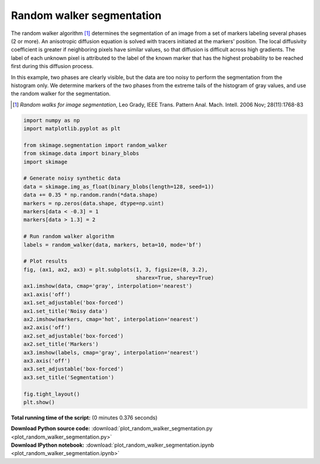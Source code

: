 

.. _sphx_glr_auto_examples_segmentation_plot_random_walker_segmentation.py:


==========================
Random walker segmentation
==========================

The random walker algorithm [1]_  determines the segmentation of an image from
a set of markers labeling several phases (2 or more). An anisotropic diffusion
equation is solved with tracers initiated at the markers' position. The local
diffusivity coefficient is greater if neighboring pixels have similar values,
so that diffusion is difficult across high gradients. The label of each unknown
pixel is attributed to the label of the known marker that has the highest
probability to be reached first during this diffusion process.

In this example, two phases are clearly visible, but the data are too
noisy to perform the segmentation from the histogram only. We determine
markers of the two phases from the extreme tails of the histogram of gray
values, and use the random walker for the segmentation.

.. [1] *Random walks for image segmentation*, Leo Grady, IEEE Trans. Pattern
       Anal. Mach. Intell. 2006 Nov; 28(11):1768-83





.. image:: /auto_examples/segmentation/images/sphx_glr_plot_random_walker_segmentation_001.png
    :align: center





.. code-block:: python

    import numpy as np
    import matplotlib.pyplot as plt

    from skimage.segmentation import random_walker
    from skimage.data import binary_blobs
    import skimage

    # Generate noisy synthetic data
    data = skimage.img_as_float(binary_blobs(length=128, seed=1))
    data += 0.35 * np.random.randn(*data.shape)
    markers = np.zeros(data.shape, dtype=np.uint)
    markers[data < -0.3] = 1
    markers[data > 1.3] = 2

    # Run random walker algorithm
    labels = random_walker(data, markers, beta=10, mode='bf')

    # Plot results
    fig, (ax1, ax2, ax3) = plt.subplots(1, 3, figsize=(8, 3.2),
                                        sharex=True, sharey=True)
    ax1.imshow(data, cmap='gray', interpolation='nearest')
    ax1.axis('off')
    ax1.set_adjustable('box-forced')
    ax1.set_title('Noisy data')
    ax2.imshow(markers, cmap='hot', interpolation='nearest')
    ax2.axis('off')
    ax2.set_adjustable('box-forced')
    ax2.set_title('Markers')
    ax3.imshow(labels, cmap='gray', interpolation='nearest')
    ax3.axis('off')
    ax3.set_adjustable('box-forced')
    ax3.set_title('Segmentation')

    fig.tight_layout()
    plt.show()

**Total running time of the script:**
(0 minutes 0.376 seconds)



.. container:: sphx-glr-download

    **Download Python source code:** :download:`plot_random_walker_segmentation.py <plot_random_walker_segmentation.py>`


.. container:: sphx-glr-download

    **Download IPython notebook:** :download:`plot_random_walker_segmentation.ipynb <plot_random_walker_segmentation.ipynb>`
